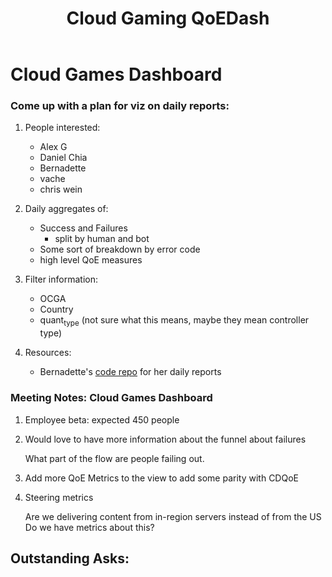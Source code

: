 :PROPERTIES:
:ID:       74652f3f-f902-4052-a38e-21a169185070
:END:
#+title: Cloud Gaming QoEDash


* Cloud Games Dashboard
*** Come up with a plan for viz on daily reports:
**** People interested:
- Alex G
- Daniel Chia
- Bernadette
- vache
- chris wein

**** Daily aggregates of:
- Success and Failures
  - split by human and bot
- Some sort of breakdown by error code
- high level QoE measures

**** Filter information:
- OCGA
- Country
- quant_type (not sure what this means, maybe they mean controller type)

**** Resources:
- Bernadette's [[https://stash.corp.netflix.com/projects/GDE/repos/cloud-games-beta-report/browse][code repo]] for her daily reports
*** Meeting Notes:  Cloud Games Dashboard
**** Employee beta: expected 450 people
**** Would love to have more information about the funnel about failures
What part of the flow are people failing out.
**** Add more QoE Metrics to the view to add some parity with CDQoE
**** Steering metrics
Are we delivering content from in-region servers instead of from the US
Do we have metrics about this?
** Outstanding Asks:
